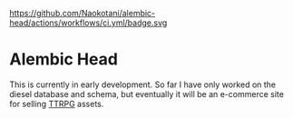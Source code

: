 https://github.com/Naokotani/alembic-head/actions/workflows/ci.yml/badge.svg

* Alembic Head
This is currently in early development. So far I have only worked on the diesel database and schema, but eventually it will be an e-commerce site for selling [[https://en.wikipedia.org/wiki/Tabletop_role-playing_game][TTRPG]] assets.
